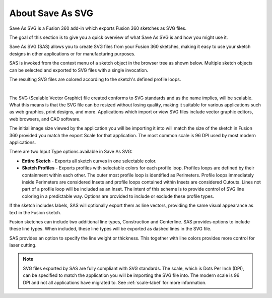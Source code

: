 About Save As SVG
*****************

.. role:: blue-bold

Save As SVG is a Fusion 360 add-in which exports Fusion 360 sketches as SVG files.

The goal of this section is to give you a quick overview of what Save As SVG is and how you
might use it.

Save As SVG (SAS) allows you to create SVG files from your Fusion 360 sketches, making it easy
to use your sketch designs in other applications or for manufacturing purposes.

SAS is invoked from the context menu of a sketch object in the browser tree as shown below.
Multiple sketch objects can be selected and exported to SVG files with a single invocation.

The resulting SVG files are colored according to the sketch's defined profile loops.

.. image:: /_static/images/SaveAsSVG_Invoke.png
    :scale: 80 %
    :align: center

|

The SVG (Scalable Vector Graphic) file created conforms to SVG standards and as the name 
implies, will be scalable. What this means is that the SVG file can be resized without 
losing quality, making it suitable for various applications such as web graphics, print 
designs, and more. Applications which import or view SVG files include vector graphic 
editors, web browsers, and CAD software.

The initial image size viewed by the application you will be importing it into will match 
the size of the sketch in Fusion 360 provided you match the export :blue-bold:`Scale` for 
that application. The most common scale is 96 DPI used by most modern applications.

There are two :blue-bold:`Input Type` options available in Save As SVG:

- **Entire Sketch** - Exports all sketch curves in one selectable color.
- **Sketch Profiles** - Exports profiles with selectable colors for each profile loop.
  Profiles loops are defined by their containment within each other.
  The outer most profile loop is identified as :blue-bold:`Perimeters`. Profile loops 
  immediately inside Perimeters are considered :blue-bold:`Insets` and profile loops 
  contained within Insets are considered :blue-bold:`Cutouts`. Lines not part of a 
  profile loop will be included as an Inset. The intent of this scheme is to provide 
  control of SVG line coloring in a predictable way. Options are provided to include 
  or exclude these profile types.

If the sketch includes labels, SAS will optionally export them as line vectors, 
providing the same visual appearance as text in the Fusion sketch.

Fusion sketches can include two additional line types, :blue-bold:`Construction` 
and :blue-bold:`Centerline`. SAS provides options to include these line types.
When included, these line types will be exported as dashed lines in the SVG file.

SAS provides an option to specify the line weight or thickness. This together with 
line colors provides more control for laser cutting.

.. note::
  SVG files exported by SAS are fully compliant with SVG standards. The scale, which
  is Dots Per Inch (DPI), can be specified to match the application you will be importing
  the SVG file into. The modern scale is 96 DPI and not all applications have migrated
  to. See :ref:`scale-label` for more information.



